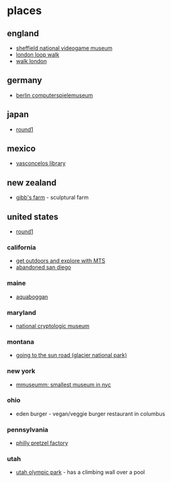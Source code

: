 * places
** england
- [[https://thenvm.org/][sheffield national videogame museum]]
- [[https://tfl.gov.uk/modes/walking/loop-walk][london loop walk]]
- [[https://tfl.gov.uk/modes/walking/top-walking-routes][walk london]]

** germany
- [[https://www.computerspielemuseum.de/1210_home.htm][berlin computerspielemuseum]]

** japan
- [[https://www.round1usa.com/][round1]]

** mexico
- [[https://en.wikipedia.org/wiki/biblioteca_vasconcelos][vasconcelos library]]

** new zealand
- [[http://www.gibbsfarm.org.nz/index.php][gibb's farm]] - sculptural farm

** united states
- [[https://www.round1usa.com/][round1]]

*** california
- [[https://www.sdmts.com/rider-info/rider-insider/get-outdoors-and-explore-mts][get outdoors and explore with MTS]]
- [[https://hiddensandiego.com/listing-category/abandoned][abandoned san diego]]

*** maine
- [[https://aquaboggan.com/][aquaboggan]]

*** maryland
- [[https://www.nsa.gov/about/cryptologic-heritage/museum/][national cryptologic museum]]

*** montana
- [[https://en.wikipedia.org/wiki/going-to-the-sun_road][going to the sun road (glacier national park)]]

*** new york
- [[https://www.roadsideamerica.com/story/37020][mmuseumm: smallest museum in nyc]]

*** ohio
- eden burger - vegan/veggie burger restaurant in columbus

*** pennsylvania
- [[https://phillypretzelfactory.com/][philly pretzel factory]]

*** utah
- [[https://utaholympiclegacy.org/location/utah-olympic-park/][utah olympic park]] - has a climbing wall over a pool
